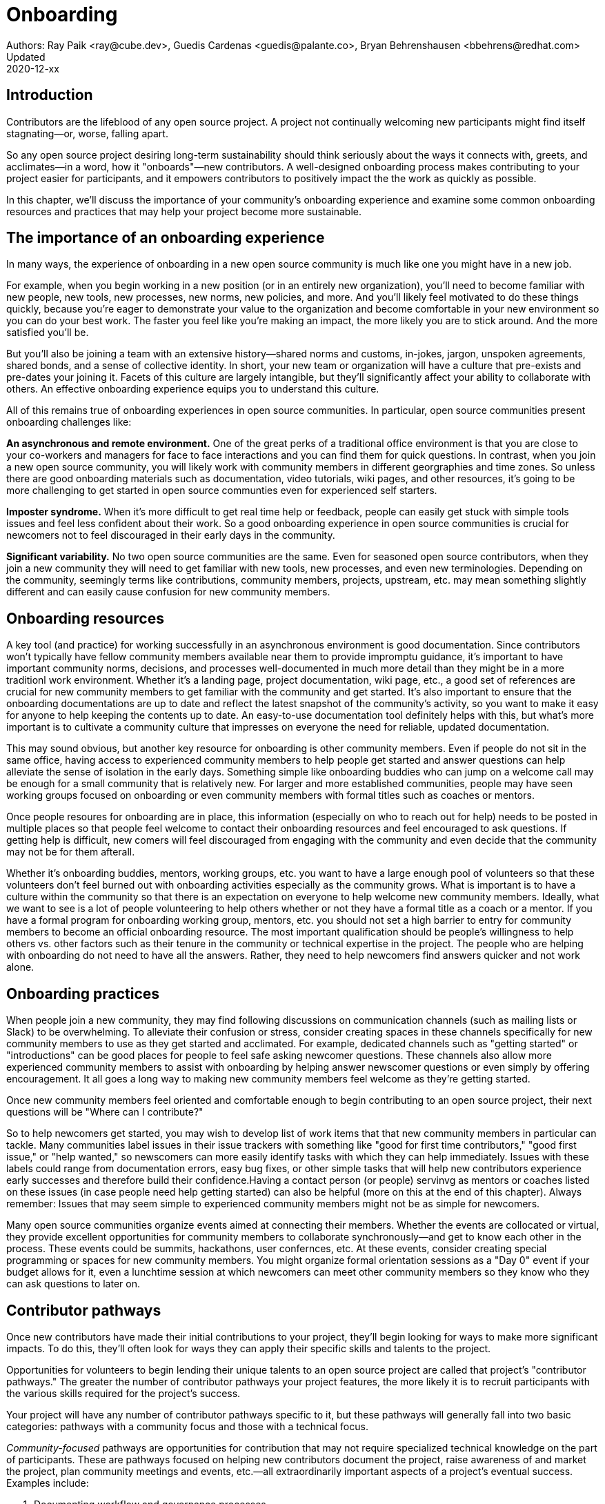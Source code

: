 = Onboarding
Authors: Ray Paik <ray@cube.dev>, Guedis Cardenas <guedis@palante.co>, Bryan Behrenshausen <bbehrens@redhat.com>
Updated: 2020-12-xx

== Introduction

Contributors are the lifeblood of any open source project. A project not continually welcoming new participants might find itself stagnating—or, worse, falling apart.

So any open source project desiring long-term sustainability should think seriously about the ways it connects with, greets, and acclimates—in a word, how it "onboards"—new contributors. A well-designed onboarding process makes contributing to your project easier for participants, and it empowers contributors to positively impact the the work as quickly as possible.

In this chapter, we'll discuss the importance of your community's onboarding experience and examine some common onboarding resources and practices that may help your project become more sustainable.

== The importance of an onboarding experience

In many ways, the experience of onboarding in a new open source community is much like one you might have in a new job.

For example, when you begin working in a new position (or in an entirely new organization), you'll need to become familiar with new people, new tools, new processes, new norms, new policies, and more. And you'll likely feel motivated to do these things quickly, because you're eager to demonstrate your value to the organization and become comfortable in your new environment so you can do your best work. The faster you feel like you're making an impact, the more likely you are to stick around. And the more satisfied you'll be.

But you'll also be joining a team with an extensive history—shared norms and customs, in-jokes, jargon, unspoken agreements, shared bonds, and a sense of collective identity. In short, your new team or organization will have a culture that pre-exists and pre-dates your joining it. Facets of this culture are largely intangible, but they'll significantly affect your ability to collaborate with others. An effective onboarding experience equips you to understand this culture.

All of this remains true of onboarding experiences in open source communities. In particular, open source communities present onboarding challenges like:

*An asynchronous and remote environment.* One of the great perks of a traditional office environment is that you  are close to your co-workers and managers for face to face interactions and you can find them for quick questions. In contrast, when you join a new open source community, you will likely work with community members in different georgraphies and time zones. So unless there are good onboarding materials such as documentation, video tutorials, wiki pages, and other resources, it's going to be more challenging to get started in open source communties even for experienced self starters. 

*Imposter syndrome.*  When it's more difficult to get real time help or feedback, people can easily get stuck with simple tools issues and feel less confident about their work. So a good onboarding experience in open source communities is crucial for newcomers not to feel discouraged in their early days in the community.

*Significant variability.* No two open source communities are the same. Even for seasoned open source contributors, when they join a new community they will need to get familiar with new tools, new processes, and even new terminologies. Depending on the community, seemingly terms like contributions, community members, projects, upstream, etc. may mean something slightly different and can easily cause confusion for new community members.   

== Onboarding resources

A key tool (and practice) for working successfully in an asynchronous environment is good documentation. Since contributors won't typically have fellow community members available near them to provide impromptu guidance, it's important to have important community norms, decisions, and processes well-documented in much more detail than they might be in a more traditionl work environment. Whether it's a landing page, project documentation, wiki page, etc., a good set of references are crucial for new community members to get familiar with the community and get started. It's also important to ensure that the onboarding documentations are up to date and reflect the latest snapshot of the community's activity, so you want to make it easy for anyone to help keeping the contents up to date. An easy-to-use documentation tool definitely helps with this, but what's more important is to cultivate a community culture that impresses on everyone the need for reliable, updated documentation.

This may sound obvious, but another key resource for onboarding is other community members. Even if people do not sit in the same office, having access to experienced community members to help people get started and answer questions can help alleviate the sense of isolation in the early days. Something simple like  onboarding buddies who can jump on a welcome call may be enough for a small community that is relatively new. For larger and more established communities, people may have seen working groups focused on onboarding or even community members with formal titles such as coaches or mentors. 

Once people resoures for onboarding are in place, this information (especially on who to reach out for help) needs to be posted in multiple places so that people feel welcome to contact their onboarding resources and feel encouraged to ask questions. If getting help is difficult, new comers will feel discouraged from engaging with the community and even decide that the community may not be for them afterall.

Whether it's onboarding buddies, mentors, working groups, etc. you want to have a large enough pool of volunteers so that these volunteers don't feel burned out with onboarding activities especially as the community grows. What is important is to have a culture within the community so that there is an expectation on everyone to help welcome new community members. Ideally, what we want to see is a lot of people volunteering to help others whether or not they have a formal title as a coach or a mentor. If you have a formal program for onboarding working group, mentors, etc. you should not set a high barrier to entry for community members to become an official onboarding resource. The most important qualification should be people's willingness to help others vs. other factors such as their tenure in the community or technical expertise in the project. The people who are helping with onboarding do not need to have all the answers. Rather, they need to help newcomers find answers quicker and not work alone.

== Onboarding practices

When people join a new community, they may find following discussions on communication channels (such as mailing lists or Slack) to be overwhelming. To alleviate their confusion or stress, consider creating spaces in these channels specifically for new community members to use as they get started and acclimated. For example, dedicated channels such as "getting started" or "introductions" can be good places for people to feel safe asking newcomer questions. These channels also allow more experienced community members to assist with onboarding by helping answer newscomer questions or even simply by offering encouragement. It all goes a long way to making new community members feel welcome as they're getting started.

Once new community members feel oriented and comfortable enough to begin contributing to an open source project, their next questions will be "Where can I contribute?"

So to help newcomers get started, you may wish to develop list of work items that that new community members in particular can tackle. Many communities label issues in their issue trackers with something like "good for first time contributors," "good first issue," or "help wanted," so newscomers can more easily identify tasks with which they can help immediately. Issues with these labels could range from documentation errors, easy bug fixes, or other simple tasks that will help new contributors experience early successes and therefore build their confidence.Having a contact person (or people)  servinvg as mentors or coaches listed on these issues (in case people need help getting started) can also be helpful (more on this at the end of this chapter). Always remember: Issues that may seem simple to experienced community members might not be as simple for newcomers.

Many open source communities organize events aimed at connecting their members. Whether the events are collocated or virtual, they provide excellent opportunities for community members to collaborate synchronously—and get to know each other in the process. These events could be summits, hackathons, user confernces, etc. At these events, consider creating special programming or spaces for new community members. You might organize formal orientation sessions as a "Day 0" event if your budget allows for it, even a lunchtime session at which newcomers can meet other community members so they know who they can ask questions to later on.

== Contributor pathways

Once new contributors have made their initial contributions to your project, they'll begin looking for ways to make more significant impacts. To do this, they'll often look for ways they can apply their specific skills and talents to the project.

Opportunities for volunteers to begin lending their unique talents to an open source project are called that project's "contributor pathways." The greater the number of contributor pathways your project features, the more likely it is to recruit participants with the various skills required for the project's success.

Your project will have any number of contributor pathways specific to it, but these pathways will generally fall into two basic categories: pathways with a community focus and those with a technical focus.

_Community-focused_ pathways are opportunities for contribution that may not require specialized technical knowledge on the part of participants. These are pathways focused on helping new contributors document the project, raise awareness of and market the project, plan community meetings and events, etc.—all extraordinarily important aspects of a project's eventual success. Examples include:

. Documenting workflow and governance processes
. Onboarding and mentoring new members
. Localizing content into various languages
. Copywriting (for website, newsletters, blogs)
. Managing social media
. Organizing events

_Technically focused_ contributor pathways, on the other hand are contributions requiring specialized knowledge of software development (often in a particular computing language). These pathways are focused on enchancing or refining the body of software a community maintains. Examples include:

. Adding new features and documentation
. Fixing existing bugs and triaging issues
. Refactoring existing work to improve it
. Performing quality assurance
. Improving user interface and user experience
. Release engineering
. Creating and maintaining project roadmap
. Code and user interface localization

When assessing your project's contributor pathways, ask yourself: Does your project currently offer new (and existing) contributors opportunities to contribute rewardingly to (or even take ownership of) work in each of these areas? If not, one general way to begin expanding your project is by making concerted efforts to formalize, refine, document, and advertise these contributor pathways.

We call these "pathways" because they allow participants to deepen investment in the community _gradually_ so they don't feel overwhelemed and can acclimate themselves to the project's processes and culture as they become more involved. Ideally, as your community matures, it will construct pathways that incrementally confer more responsibility and authority on contributors. Contributors following your project's contributor pathway related to events, for example, probably won't get started by taking sole responsibility for your community's flagship annual event. But they might work with experienced community members on planning that event, taking change of securing a venue, advertising, registration, and more.

== Resources: Onboarding examples from open source communities

. https://docs.openstack.org/upstream-training/[OpenStack Upstream Institute]
. https://github.com/kubernetes/community/tree/master/sig-contributor-experience[Kubernetes Contributor Experience Special Interest Group]
. https://about.gitlab.com/job-families/expert/merge-request-coach/[GitLab Merge Request Coach]
